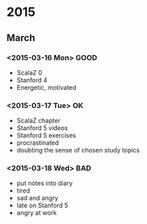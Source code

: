 * 2015
** March

*** <2015-03-16 Mon> GOOD
    + ScalaZ 0
    + Stanford 4
    + Energetic, motivated
*** <2015-03-17 Tue> OK
    + ScalaZ chapter
    + Stanford 5 videos
    - Stanford 5 exercises
    - procrastinated
    - doubting the sense of chosen study topics
*** <2015-03-18 Wed> BAD
    + put notes into diary
    - tired
    - sad and angry
    - late on Stanford 5 
    - angry at work
